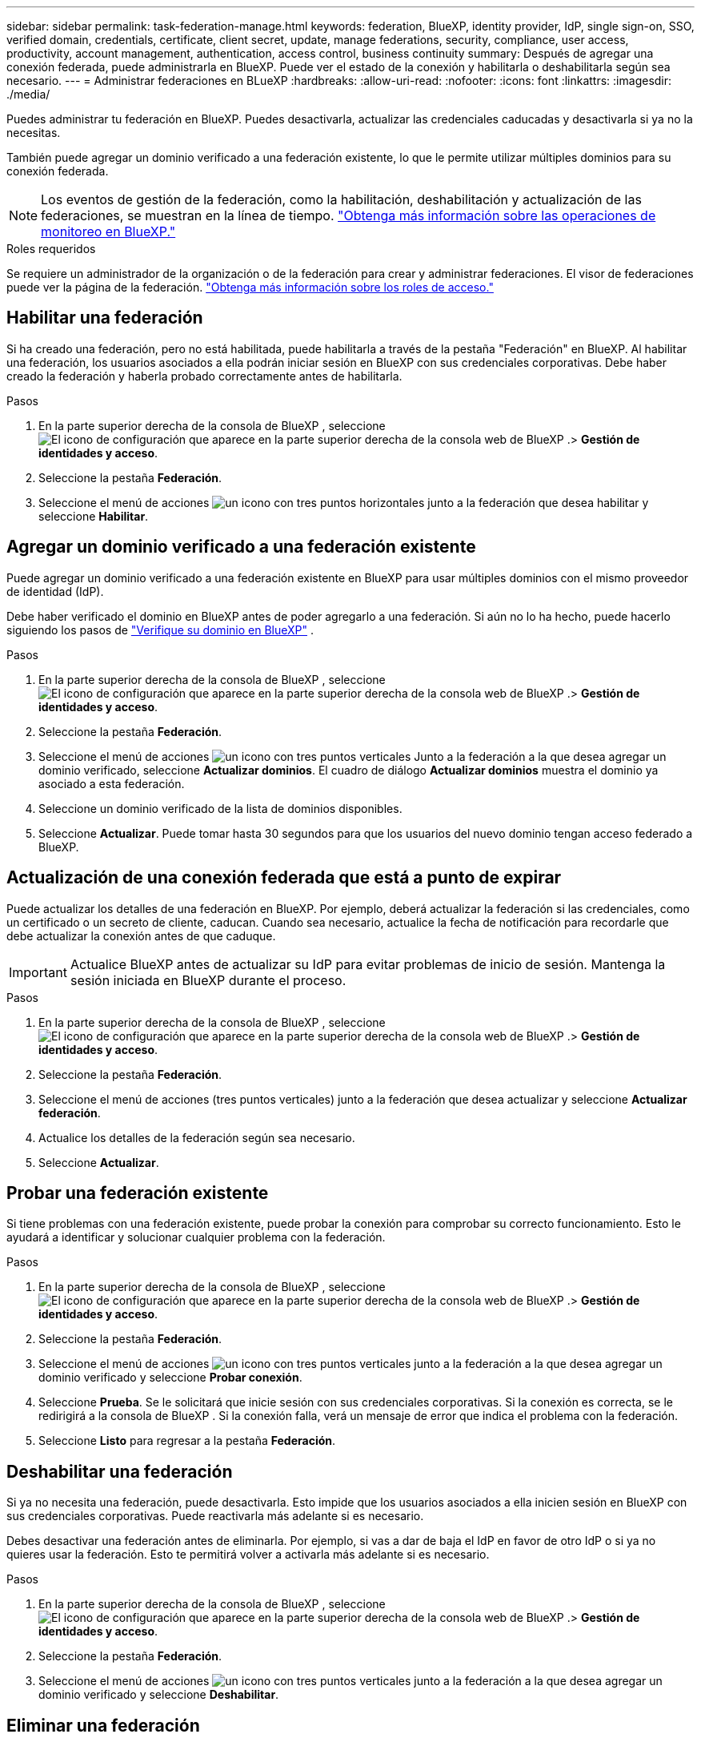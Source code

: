 ---
sidebar: sidebar 
permalink: task-federation-manage.html 
keywords: federation, BlueXP, identity provider, IdP, single sign-on, SSO, verified domain, credentials, certificate, client secret, update, manage federations, security, compliance, user access, productivity, account management, authentication, access control, business continuity 
summary: Después de agregar una conexión federada, puede administrarla en BlueXP. Puede ver el estado de la conexión y habilitarla o deshabilitarla según sea necesario. 
---
= Administrar federaciones en BLueXP
:hardbreaks:
:allow-uri-read: 
:nofooter: 
:icons: font
:linkattrs: 
:imagesdir: ./media/


[role="lead"]
Puedes administrar tu federación en BlueXP. Puedes desactivarla, actualizar las credenciales caducadas y desactivarla si ya no la necesitas.

También puede agregar un dominio verificado a una federación existente, lo que le permite utilizar múltiples dominios para su conexión federada.


NOTE: Los eventos de gestión de la federación, como la habilitación, deshabilitación y actualización de las federaciones, se muestran en la línea de tiempo. link:task-monitor-cm-operations.html["Obtenga más información sobre las operaciones de monitoreo en BlueXP."]

.Roles requeridos
Se requiere un administrador de la organización o de la federación para crear y administrar federaciones. El visor de federaciones puede ver la página de la federación. link:reference-iam-predefined-roles.html["Obtenga más información sobre los roles de acceso."]



== Habilitar una federación

Si ha creado una federación, pero no está habilitada, puede habilitarla a través de la pestaña "Federación" en BlueXP. Al habilitar una federación, los usuarios asociados a ella podrán iniciar sesión en BlueXP con sus credenciales corporativas. Debe haber creado la federación y haberla probado correctamente antes de habilitarla.

.Pasos
. En la parte superior derecha de la consola de BlueXP , seleccione image:icon-settings-option.png["El icono de configuración que aparece en la parte superior derecha de la consola web de BlueXP ."]> *Gestión de identidades y acceso*.
. Seleccione la pestaña *Federación*.
. Seleccione el menú de acciones image:icon-action.png["un icono con tres puntos horizontales"] junto a la federación que desea habilitar y seleccione *Habilitar*.




== Agregar un dominio verificado a una federación existente

Puede agregar un dominio verificado a una federación existente en BlueXP para usar múltiples dominios con el mismo proveedor de identidad (IdP).

Debe haber verificado el dominio en BlueXP antes de poder agregarlo a una federación. Si aún no lo ha hecho, puede hacerlo siguiendo los pasos de link:task-federation-verify-domain.html["Verifique su dominio en BlueXP"] .

.Pasos
. En la parte superior derecha de la consola de BlueXP , seleccione image:icon-settings-option.png["El icono de configuración que aparece en la parte superior derecha de la consola web de BlueXP ."]> *Gestión de identidades y acceso*.
. Seleccione la pestaña *Federación*.
. Seleccione el menú de acciones image:button_3_vert_dots.png["un icono con tres puntos verticales"] Junto a la federación a la que desea agregar un dominio verificado, seleccione *Actualizar dominios*. El cuadro de diálogo *Actualizar dominios* muestra el dominio ya asociado a esta federación.
. Seleccione un dominio verificado de la lista de dominios disponibles.
. Seleccione *Actualizar*. Puede tomar hasta 30 segundos para que los usuarios del nuevo dominio tengan acceso federado a BlueXP.




== Actualización de una conexión federada que está a punto de expirar

Puede actualizar los detalles de una federación en BlueXP. Por ejemplo, deberá actualizar la federación si las credenciales, como un certificado o un secreto de cliente, caducan. Cuando sea necesario, actualice la fecha de notificación para recordarle que debe actualizar la conexión antes de que caduque.


IMPORTANT: Actualice BlueXP antes de actualizar su IdP para evitar problemas de inicio de sesión. Mantenga la sesión iniciada en BlueXP durante el proceso.

.Pasos
. En la parte superior derecha de la consola de BlueXP , seleccione image:icon-settings-option.png["El icono de configuración que aparece en la parte superior derecha de la consola web de BlueXP ."]> *Gestión de identidades y acceso*.
. Seleccione la pestaña *Federación*.
. Seleccione el menú de acciones (tres puntos verticales) junto a la federación que desea actualizar y seleccione *Actualizar federación*.
. Actualice los detalles de la federación según sea necesario.
. Seleccione *Actualizar*.




== Probar una federación existente

Si tiene problemas con una federación existente, puede probar la conexión para comprobar su correcto funcionamiento. Esto le ayudará a identificar y solucionar cualquier problema con la federación.

.Pasos
. En la parte superior derecha de la consola de BlueXP , seleccione image:icon-settings-option.png["El icono de configuración que aparece en la parte superior derecha de la consola web de BlueXP ."]> *Gestión de identidades y acceso*.
. Seleccione la pestaña *Federación*.
. Seleccione el menú de acciones image:button_3_vert_dots.png["un icono con tres puntos verticales"] junto a la federación a la que desea agregar un dominio verificado y seleccione *Probar conexión*.
. Seleccione *Prueba*. Se le solicitará que inicie sesión con sus credenciales corporativas. Si la conexión es correcta, se le redirigirá a la consola de BlueXP . Si la conexión falla, verá un mensaje de error que indica el problema con la federación.
. Seleccione *Listo* para regresar a la pestaña *Federación*.




== Deshabilitar una federación

Si ya no necesita una federación, puede desactivarla. Esto impide que los usuarios asociados a ella inicien sesión en BlueXP con sus credenciales corporativas. Puede reactivarla más adelante si es necesario.

Debes desactivar una federación antes de eliminarla. Por ejemplo, si vas a dar de baja el IdP en favor de otro IdP o si ya no quieres usar la federación. Esto te permitirá volver a activarla más adelante si es necesario.

.Pasos
. En la parte superior derecha de la consola de BlueXP , seleccione image:icon-settings-option.png["El icono de configuración que aparece en la parte superior derecha de la consola web de BlueXP ."]> *Gestión de identidades y acceso*.
. Seleccione la pestaña *Federación*.
. Seleccione el menú de acciones image:button_3_vert_dots.png["un icono con tres puntos verticales"] junto a la federación a la que desea agregar un dominio verificado y seleccione *Deshabilitar*.




== Eliminar una federación

Si ya no necesita una federación, puede eliminarla. Esto elimina la federación de BlueXP e impide que los usuarios asociados a ella inicien sesión en BlueXP con sus credenciales corporativas. Por ejemplo, si el IdP se está desmantelando o si la federación ya no es necesaria. Tras eliminar una federación, no podrá recuperarla. Debe crear una nueva.


IMPORTANT: Debes deshabilitar una federación antes de eliminarla. No es posible recuperarla después de eliminarla.

.Pasos
. En la parte superior derecha de la consola de BlueXP , seleccione image:icon-settings-option.png["El icono de configuración que aparece en la parte superior derecha de la consola web de BlueXP ."]> *Gestión de identidades y acceso*.
. Seleccione la pestaña *Federación*.
. Seleccione el menú de acciones image:button_3_vert_dots.png["un icono con tres puntos verticales"] junto a la federación a la que desea agregar un dominio verificado y seleccione *Eliminar*.

